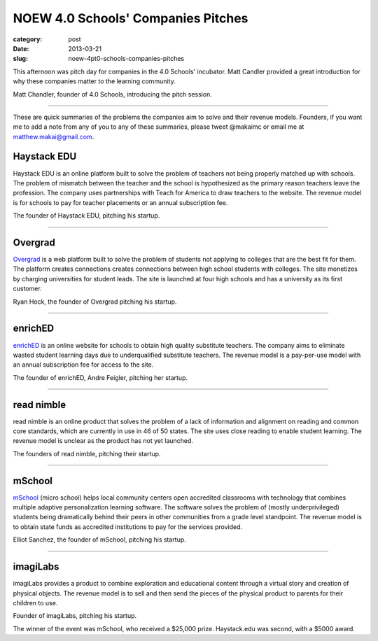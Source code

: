 NOEW 4.0 Schools' Companies Pitches
===================================

:category: post
:date: 2013-03-21
:slug: noew-4pt0-schools-companies-pitches


This afternoon was pitch day for companies in the 4.0 Schools' incubator.
Matt Candler provided a great introduction for why these companies matter
to the learning community. 

.. image:: ../img/130321-noew-4pt0schools-pitches/matt-chandler-4pt0schools.jpg
  :alt: Matt Chandler, the founder of 4.0Schools, introducing the pitch session

Matt Chandler, founder of 4.0 Schools, introducing the pitch session.

----

These are quick summaries of the problems the companies aim to solve and 
their revenue models. Founders, if you want me to add a note from any of you
to any of these summaries, please tweet @makaimc or email me at 
matthew.makai@gmail.com.



Haystack EDU
------------
Haystack EDU is an online platform built to solve the problem of teachers not
being properly matched up with schools. The problem of mismatch between the
teacher and the school is hypothesized as the primary reason teachers leave
the profession. The company uses partnerships with Teach for America to
draw teachers to the website. The revenue model is for schools to pay for
teacher placements or an annual subscription fee.

.. image:: ../img/130321-noew-4pt0schools-pitches/haystackedu-pitch.jpg
  :alt: Founder of Haystack EDU

The founder of Haystack EDU, pitching his startup.

----


Overgrad
--------
`Overgrad <https://www.overgrad.com/>`_ is a web platform built to solve the 
problem of students not 
applying to colleges that are the best fit for them. The platform creates 
connections creates connections between high school students with colleges.
The site monetizes by charging universities for student leads. The site
is launched at four high schools and has a university as its first
customer.

.. image:: ../img/130321-noew-4pt0schools-pitches/overgrad-pitch.jpg
  :alt: Founder of Overgrad, Ryan Hoch pitching at NOEW 2013.

Ryan Hock, the founder of Overgrad pitching his startup.

----


enrichED
--------
`enrichED <http://enrichedschools.com/>`_ is an online website for schools 
to obtain high quality substitute 
teachers. The company aims to eliminate wasted student learning days due to
underqualified substitute teachers. The revenue model is a pay-per-use model 
with an annual subscription fee for access to the site.

.. image:: ../img/130321-noew-4pt0schools-pitches/enriched-pitch.jpg
  :alt: Founder of Overgrad, Andre Feigler pitching at NOEW 2013.

The founder of enrichED, Andre Feigler, pitching her startup.

----


read nimble
-----------
read nimble is an online product that solves the problem of a lack of 
information and alignment on reading and common core standards, which are 
currently in use in 46 of 50 states. The site uses close reading to enable
student learning. The revenue model is unclear as the product has not yet 
launched.

.. image:: ../img/130321-noew-4pt0schools-pitches/read-nimble-pitch.jpg
  :alt: The founders of read nimble, pitching their startup.

The founders of read nimble, pitching their startup.

----


mSchool
-------
`mSchool <http://mschools.org/>`_ (micro school) helps local community 
centers open accredited 
classrooms with technology that combines multiple adaptive personalization 
learning software. The software solves the problem of (mostly underprivileged)
students being dramatically behind their peers in other communities from a
grade level standpoint. The revenue model is to obtain state funds as 
accredited institutions to pay for the services provided.

.. image:: ../img/130321-noew-4pt0schools-pitches/mschool-pitch.jpg
  :alt: Founder of Overgrad, Ryan Hoch pitching at NOEW 2013.

Elliot Sanchez, the founder of mSchool, pitching his startup.

----


imagiLabs
---------
imagiLabs provides a product to combine exploration and educational content
through a virtual story and creation of physical objects. The revenue model 
is to sell and then send the pieces of the physical product to parents for 
their children to use.

.. image:: ../img/130321-noew-4pt0schools-pitches/imagilabs-pitch.jpg
  :alt: Founder of imagiLabs, pitching his startup.

Founder of imagiLabs, pitching his startup.  


The winner of the event was mSchool, who received a $25,000 prize. 
Haystack.edu was second, with a $5000 award.

